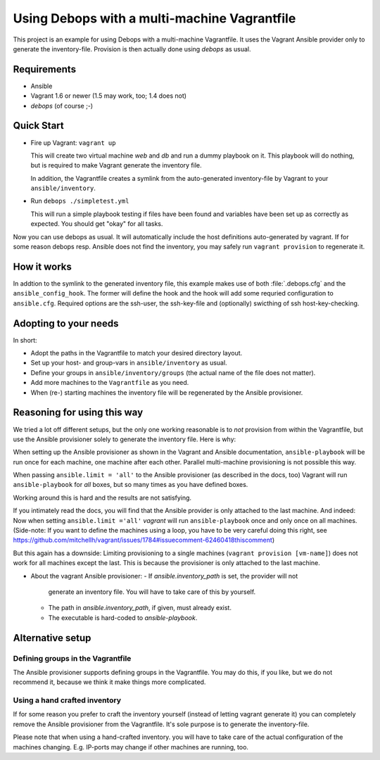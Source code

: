 
=====================================================
Using Debops with a multi-machine Vagrantfile
=====================================================

This project is an example for using Debops with a multi-machine
Vagrantfile. It uses the Vagrant Ansible provider only to generate the
inventory-file. Provision is then actually done using `debops` as
usual.


Requirements
==============

* Ansible
* Vagrant 1.6 or newer (1.5 may work, too; 1.4 does not)
* `debops` (of course ;-)


Quick Start
===========

* Fire up Vagrant: ``vagrant up``

  This will create two virtual machine `web` and `db` and run a dummy
  playbook on it. This playbook will do nothing, but is required to
  make Vagrant generate the inventory file.

  In addition, the Vagrantfile creates a symlink from the
  auto-generated inventory-file by Vagrant to your
  ``ansible/inventory``.

* Run ``debops ./simpletest.yml``

  This will run a simple playbook testing if files have been found and
  variables have been set up as correctly as expected. You should get
  "okay" for all tasks.

Now you can use debops as usual. It will automatically include the
host definitions auto-generated by vagrant. If for some reason debops
resp. Ansible does not find the inventory, you may safely run ``vagrant
provision`` to regenerate it.


How it works
==============

In addtion to the symlink to the generated inventory file, this
example makes use of both :file:`.debops.cfg` and the
``ansible_config_hook``. The former will define the hook and the hook
will add some requried configuration to ``ansible.cfg``. Required
options are the ssh-user, the ssh-key-file and (optionally) swicthing
of ssh host-key-checking.



Adopting to your needs
=========================

In short:

* Adopt the paths in the Vagrantfile to match your desired directory
  layout.

* Set up your host- and group-vars in ``ansible/inventory`` as usual.

* Define your groups in ``ansible/inventory/groups`` (the actual name
  of the file does not matter).

* Add more machines to the ``Vagrantfile`` as you need.

* When (re-) starting machines the inventory file will be regenerated
  by the Ansible provisioner.



Reasoning for using this way
===============================

We tried a lot off different setups, but the only one working
reasonable is to *not* provision from within the Vagrantfile, but use
the Ansible provisioner solely to generate the inventory file. Here is
why:

When setting up the Ansible provisioner as shown in the Vagrant and
Ansible documentation, ``ansible-playbook`` will be run once for each
machine, one machine after each other. Parallel multi-machine
provisioning is not possible this way.

When passing ``ansible.limit = 'all'`` to the Ansible provisioner (as
described in the docs, too) Vagrant will run ``ansible-playbook`` for
*all* boxes, but so many times as you have defined boxes.

Working around this is hard and the results are not satisfying.

If you intimately read the docs, you will find that the Ansible
provider is only attached to the last machine. And indeed: Now when
setting ``ansible.limit ='all'`` `vagrant` will run
``ansible-playbook`` once and only once on all machines. (Side-note:
If you want to define the machines using a loop, you have to be very
careful doing this right, see
`<https://github.com/mitchellh/vagrant/issues/1784#issuecomment-62460418
this comment>`_)

But this again has a downside: Limiting provisioning to a single
machines (``vagrant provision [vm-name]``) does not work for all
machines except the last. This is because the provisioner is only
attached to the last machine.

* About the vagrant Ansible provisioner:
  - If `ansible.inventory_path` is set, the provider will not
    generate an inventory file. You will have to take care of this by
    yourself.
  - The path in `ansible.inventory_path`, if given, must already exist.
  - The executable is hard-coded to `ansible-playbook`.



Alternative setup
=====================

Defining groups in the Vagrantfile
-------------------------------------

The Ansible provisioner supports defining groups in the Vagrantfile.
You may do this, if you like, but we do not recommend it, because we
think it make things more complicated.


Using a hand crafted inventory
-------------------------------

If for some reason you prefer to craft the inventory yourself (instead
of letting vagrant generate it) you can completely remove the Ansible
provisioner from the Vagrantfile. It's sole purpose is to generate the
inventory-file.

Please note that when using a hand-crafted inventory. you will have to
take care of the actual configuration of the machines changing. E.g.
IP-ports may change if other machines are running, too.

..
 Local Variables:
 mode: rst
 ispell-local-dictionary: "american"
 End:
